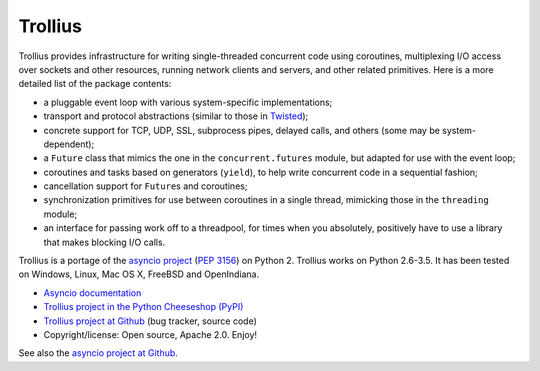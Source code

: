 ========
Trollius
========

.. image:: http://unmaintained.tech/badge.svg
   :target: http://unmaintained.tech/
   :alt: No Maintenance Intended

Trollius provides infrastructure for writing single-threaded concurrent
code using coroutines, multiplexing I/O access over sockets and other
resources, running network clients and servers, and other related primitives.
Here is a more detailed list of the package contents:

* a pluggable event loop with various system-specific implementations;

* transport and protocol abstractions (similar to those in `Twisted
  <http://twistedmatrix.com/>`_);

* concrete support for TCP, UDP, SSL, subprocess pipes, delayed calls, and
  others (some may be system-dependent);

* a ``Future`` class that mimics the one in the ``concurrent.futures`` module,
  but adapted for use with the event loop;

* coroutines and tasks based on generators (``yield``), to help write
  concurrent code in a sequential fashion;

* cancellation support for ``Future``\s and coroutines;

* synchronization primitives for use between coroutines in a single thread,
  mimicking those in the ``threading`` module;

* an interface for passing work off to a threadpool, for times when you
  absolutely, positively have to use a library that makes blocking I/O calls.

Trollius is a portage of the `asyncio project
<https://github.com/python/asyncio>`_ (`PEP 3156
<http://legacy.python.org/dev/peps/pep-3156/>`_) on Python 2. Trollius works on
Python 2.6-3.5. It has been tested on Windows, Linux, Mac OS X, FreeBSD and
OpenIndiana.

* `Asyncio documentation <http://docs.python.org/dev/library/asyncio.html>`_
* `Trollius project in the Python Cheeseshop (PyPI)
  <https://pypi.python.org/pypi/trollius>`_
* `Trollius project at Github <https://github.com/vstinner/trollius>`_
  (bug tracker, source code)
* Copyright/license: Open source, Apache 2.0. Enjoy!

See also the `asyncio project at Github <https://github.com/python/asyncio>`_.
